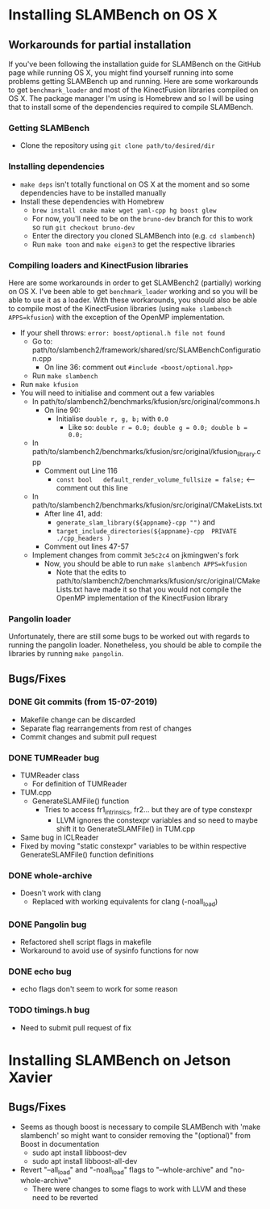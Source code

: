 * Installing SLAMBench on OS X
** Workarounds for partial installation
If you've been following the installation guide for SLAMBench on the GitHub page while running OS X, you might find yourself running into some problems getting SLAMBench up and running. Here are some workarounds to get ~benchmark_loader~ and most of the KinectFusion libraries compiled on OS X. The package manager I'm using is Homebrew and so I will be using that to install some of the dependencies required to compile SLAMBench.
*** Getting SLAMBench
- Clone the repository using ~git clone path/to/desired/dir~
*** Installing dependencies
- ~make deps~ isn't totally functional on OS X at the moment and so some dependencies have to be installed manually
- Install these dependencies with Homebrew
  - ~brew install cmake make wget yaml-cpp hg boost glew~
  - For now, you'll need to be on the ~bruno-dev~ branch for this to work so run ~git checkout bruno-dev~
  - Enter the directory you cloned SLAMBench into (e.g. ~cd slambench~)
  - Run ~make toon~ and ~make eigen3~ to get the respective libraries
*** Compiling loaders and KinectFusion libraries
Here are some workarounds in order to get SLAMBench2 (partially) working on OS X. I've been able to get ~benchmark_loader~ working and so you will be able to use it as a loader. With these workarounds, you should also be able to compile most of the KinectFusion libraries (using ~make slambench APPS=kfusion~) with the exception of the OpenMP implementation.
- If your shell throws: ~error: boost/optional.h file not found~
  - Go to: path/to/slambench2/framework/shared/src/SLAMBenchConfiguration.cpp
    - On line 36: comment out ~#include <boost/optional.hpp>~
  - Run ~make slambench~
- Run ~make kfusion~
- You will need to initialise and comment out a few variables
  - In path/to/slambench2/benchmarks/kfusion/src/original/commons.h
    - On line 90:
      - Initialise ~double r, g, b;~ with ~0.0~
        - Like so: ~double r = 0.0; double g = 0.0; double b = 0.0;~
  - In path/to/slambench2/benchmarks/kfusion/src/original/kfusion_library.cpp
    - Comment out Line 116
      - ~const bool   default_render_volume_fullsize = false;~ <-- comment out this line
  - In path/to/slambench2/benchmarks/kfusion/src/original/CMakeLists.txt
    - After line 41, add:
      - ~generate_slam_library(${appname}-cpp "")~ and
      - ~target_include_directories(${appname}-cpp  PRIVATE  ./cpp_headers )~
    - Comment out lines 47-57
  - Implement changes from commit ~3e5c2c4~ on jkmingwen's fork
    - Now, you should be able to run ~make slambench APPS=kfusion~
      - Note that the edits to path/to/slambench2/benchmarks/kfusion/src/original/CMakeLists.txt have made it so that you would not compile the OpenMP implementation of the KinectFusion library
*** Pangolin loader
Unfortunately, there are still some bugs to be worked out with regards to running the pangolin loader. Nonetheless, you should be able to compile the libraries by running ~make pangolin~.
** Bugs/Fixes
*** DONE Git commits (from 15-07-2019)
- Makefile change can be discarded
- Separate flag rearrangements from rest of changes
- Commit changes and submit pull request
*** DONE TUMReader bug
- TUMReader class
  - For definition of TUMReader
- TUM.cpp
  - GenerateSLAMFile() function
    - Tries to access fr1_intrinsics, fr2... but they are of type constexpr
      - LLVM ignores the constexpr variables and so need to maybe shift it to GenerateSLAMFile() in TUM.cpp
- Same bug in ICLReader
- Fixed by moving "static constexpr" variables to be within respective GenerateSLAMFile() function definitions
*** DONE whole-archive
- Doesn't work with clang
  - Replaced with working equivalents for clang (-noall_load)
*** DONE Pangolin bug
- Refactored shell script flags in makefile
- Workaround to avoid use of sysinfo functions for now
*** DONE echo bug
- echo flags don't seem to work for some reason
*** TODO timings.h bug
- Need to submit pull request of fix
* Installing SLAMBench on Jetson Xavier
** Bugs/Fixes
- Seems as though boost is necessary to compile SLAMBench with 'make slambench' so might want to consider removing the "(optional)" from Boost in documentation
  - sudo apt install libboost-dev
  - sudo apt install libboost-all-dev
- Revert "--all_load" and "-noall_load" flags to "--whole-archive" and "no-whole-archive"
  - There were changes to some flags to work with LLVM and these need to be reverted
